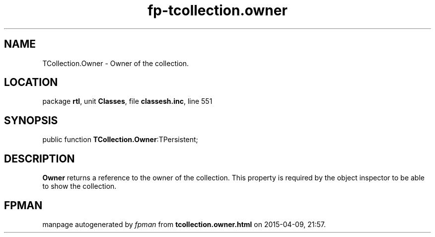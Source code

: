 .\" file autogenerated by fpman
.TH "fp-tcollection.owner" 3 "2014-03-14" "fpman" "Free Pascal Programmer's Manual"
.SH NAME
TCollection.Owner - Owner of the collection.
.SH LOCATION
package \fBrtl\fR, unit \fBClasses\fR, file \fBclassesh.inc\fR, line 551
.SH SYNOPSIS
public function \fBTCollection.Owner\fR:TPersistent;
.SH DESCRIPTION
\fBOwner\fR returns a reference to the owner of the collection. This property is required by the object inspector to be able to show the collection.


.SH FPMAN
manpage autogenerated by \fIfpman\fR from \fBtcollection.owner.html\fR on 2015-04-09, 21:57.

